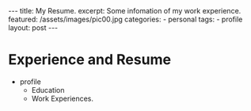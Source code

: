 #+BEGIN_HTML
---
title: My Resume.
excerpt: Some infomation of my work experience.
featured: /assets/images/pic00.jpg
categories:
    - personal
tags:
    - profile
layout: post
---
#+END_HTML
#+STARTUP: showall
#+STARTUP: hidestars
* Experience and Resume
    + profile
      + Education
      + Work Experiences.
